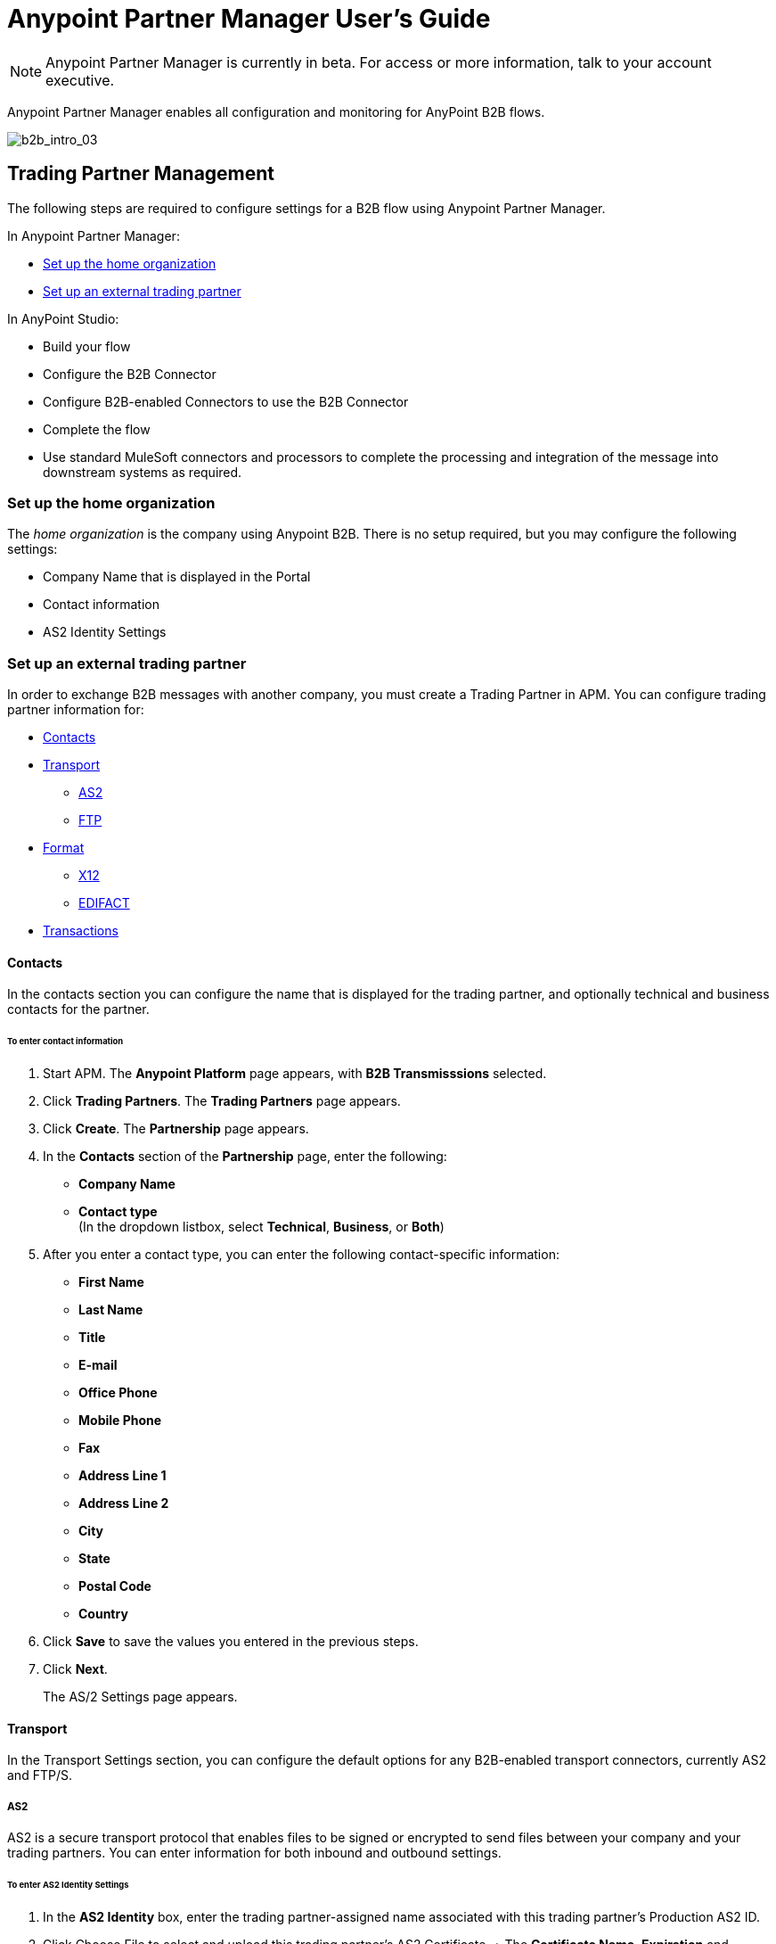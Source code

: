 = Anypoint Partner Manager User's Guide
:keywords: b2b, portal, partner, manager

[NOTE]
Anypoint Partner Manager is currently in beta. For access or more information, talk to your account executive.

Anypoint Partner Manager enables all configuration and monitoring for AnyPoint B2B flows.

image:b2b_intro_03.png[b2b_intro_03]

== Trading Partner Management

The following steps are required to configure settings for a B2B flow using Anypoint Partner Manager.

In Anypoint Partner Manager:

* <<Set up the home organization>>
* <<Set up an external trading partner>>

In AnyPoint Studio:

* Build your flow
* Configure the B2B Connector
* Configure B2B-enabled Connectors to use the B2B Connector
* Complete the flow
* Use standard MuleSoft connectors and processors to complete the processing and integration of the message into downstream systems as required.

=== Set up the home organization

The _home organization_ is the company using Anypoint B2B. There is no setup required, but you may configure the following settings:

* Company Name that is displayed in the Portal 
* Contact information
* AS2 Identity Settings

=== Set up an external trading partner

In order to exchange B2B messages with another company, you must create a Trading Partner in APM. You can configure trading partner information for:

* <<Contacts>>
* <<Transport>>
** <<AS2>>
** <<FTP>>
* <<Format>>
** <<X12>>
** <<EDIFACT>>
* <<Transactions>>

==== Contacts

In the contacts section you can configure the name that is displayed for the trading partner, and optionally technical and business contacts for the partner.

====== To enter contact information

. Start APM. The *Anypoint Platform* page appears, with *B2B Transmisssions* selected.
. Click *Trading Partners*. The *Trading Partners* page appears.
. Click *Create*. The *Partnership* page appears.
. In the *Contacts* section of the *Partnership* page, enter the following:
** *Company Name*
** *Contact type* +
(In the dropdown listbox, select *Technical*, *Business*, or *Both*)
. After you enter a contact type, you can enter the following contact-specific information:
** *First Name*
** *Last Name*
** *Title*
** *E-mail*
** *Office Phone*
** *Mobile Phone*
** *Fax*
** *Address Line 1*
** *Address Line 2*
** *City*
** *State*
** *Postal Code*
** *Country*

. Click *Save* to save the values you entered in the previous steps.
. Click *Next*.
+
The AS/2 Settings page appears.

==== Transport

In the Transport Settings section, you can configure the default options for any B2B-enabled transport connectors, currently AS2 and FTP/S.

===== AS2

AS2 is a secure transport protocol that enables files to be signed or encrypted to send files
between your company and your trading partners. You can enter information for both inbound and outbound settings.


====== To enter AS2 Identity Settings

. In the *AS2 Identity* box, enter the trading partner-assigned name associated with this trading partner’s Production AS2 ID.
. Click Choose File to select and upload this trading partner’s AS2 Certificate.
+ The *Certificate Name*, *Expiration* and *Thumbprint* fields automatically populate when an AS2 certificate is uploaded.

====== To enter AS2 Settings - Outbound

The AS2 Outbound Settings are for your trading partner’s specific AS2 settings such as *URL*.

URL::
(including port-Example www.midsizesupplier.com:8080.
This field will be required if you are using AS2 as your transport protocol.
Content Type::
def
Digest Algorithm::
Based on your company security choices
Failback Digest Algorithm::
Optional (Defaults to none)
Subject::
def
Filename::
def
Encoding::
Based on your company security choices
Encryption Algorithm::
Based on your company security choices
MDN Async URL::
An Async MDN will return the MDN to the URL at a later time for files sent if an MDN is required.
If you are using Async MDN, enter the URL and port to which it should be sent.

Checkbox Options:

Compress::
def
Message Encrypted::
def
Message Signed::
def

MDN Required::
def

NOTE: If this checkbox is selected, the *Require Receipt for Unsupported Digest Algorithm* and *Require Receipt for Unsupported Signature Format* checkboxes appear.

MDN Signed::
def

MDN Async::
def

====== To enter AS2 Settings - Inbound

 URL::
 def
 MDN Subject::
 def
 Preferred Digest Algorithm::
 Dropdown listbox: *None*, *SHA1*, *MD5*

 Checkbox Options:

 Compress::
 def

 Message Encrypted::
 def

 Message Signed::
 def

 MDN Required::
 def

 MDN Signed::
 def

===== FTP

intro

====== To enter FTP information

procedure and box info

==== Format

In the Format Settings section you can configure the default options for supported B2B format standards, currently EDI X12 and EDIFACT.

===== X12

intro

====== To enter X12 information

procedure and box info

===== EDIFACT

intro

====== To enter EDIFACT information

procedure and box info

==== Transactions

In the Transactions section you can configure specific transactions you expect to process with this trading partner. Transactions can be inbound or outbound and each is defined by a transport protocol and format protocol. For example, if you expect to receive X12 850 messages and to respond with X12 856 messages, you would set those transactions up as inbound and outbound respectively.

==== To enter transaction information

procedure and box info



==== Format Settings

In the Format Settings section you can configure the default options for supported B2B format standards, currently EDI X12 and EDIFACT.

==== Transactions

In the Transactions section you can configure specific transactions you expect to process with this trading partner. Transactions can be inbound or outbound and each is defined by a transport protocol and format protocol. For example, if you expect to receive X12 850 messages and to respond with X12 856 messages, you would set those transactions up as inbound and outbound respectively.

[NOTE]
In Beta 1, you are only required to set up transactions if you are using the FTP/S transport. Future versions of Anypoint B2B provide options to override the default partner settings in specific transactions, and to control which transactions can be exchanged with a specific trading partner.

== Monitoring B2B Transmissions

The Partner Manager also supports monitoring the tracking data for B2B Transmissions.

image:b2b_intro_05.png[b2b_intro_05]

YOu can use the settings in the following sections to filter for the specific data you are looking for.

==== Partner

Leave unselected to search all trading partners, or select a specific partner.

==== Type

Select “All” to search all types of B2B messages. Select X12, EDIFACT, AS2, or FTP/S to filter for messages by a specific format or transport. The Type selection also adjusts the fields that are displayed.

Select “All” to search all types of B2B messages. Select X12, EDIFACT, AS2, or FTP/S to filter for messages by a specific format or transport. The Type selection also adjusts the fields that are displayed.

==== Direction

Select the direction to view inbound messages only, outbound messages only, or both.

==== Date

Set the time window for the messages searched. You can quickly set all messages in the past day, week, or month, or set a custom date range.

==== FileName

Search for a specific file or all files that start with the same text.

==== ISA Control #

Search for a message by Control#. (Only enabled when the Type is X12 or EDIFACT.

== Getting Started

* link:/anypoint-b2b/as2-and-edi-x12-purchase-order-walkthrough[AS2 and EDI X12 Purchase Order WalkThrough]
* link:/anypoint-b2b/ftps-and-edi-x12-purchase-order-walkthrough[FTPS and EDI X12 Purchase Order Walkthrough]
